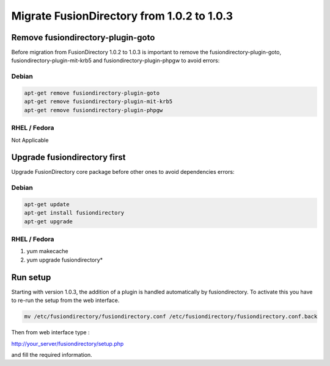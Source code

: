 Migrate FusionDirectory from 1.0.2 to 1.0.3
===========================================


Remove fusiondirectory-plugin-goto
^^^^^^^^^^^^^^^^^^^^^^^^^^^^^^^^^^

Before migration from FusionDirectory 1.0.2 to 1.0.3 is important to
remove the fusiondirectory-plugin-goto, fusiondirectory-plugin-mit-krb5
and fusiondirectory-plugin-phpgw to avoid errors:

Debian
~~~~~~

.. code-block:: shell

  apt-get remove fusiondirectory-plugin-goto
  apt-get remove fusiondirectory-plugin-mit-krb5
  apt-get remove fusiondirectory-plugin-phpgw

RHEL / Fedora
~~~~~~~~~~~~~

Not Applicable

Upgrade fusiondirectory first
^^^^^^^^^^^^^^^^^^^^^^^^^^^^^

Upgrade FusionDirectory core package before other ones to avoid
dependencies errors:

Debian
~~~~~~

.. code-block:: shell

   apt-get update
   apt-get install fusiondirectory
   apt-get upgrade

RHEL / Fedora
~~~~~~~~~~~~~

#. yum makecache
#. yum upgrade fusiondirectory\*

Run setup
^^^^^^^^^

Starting with version 1.0.3, the addition of a plugin is handled
automatically by fusiondirectory. To activate this you have to re-run
the setup from the web interface. 

.. code-block:: shell
   
   mv /etc/fusiondirectory/fusiondirectory.conf /etc/fusiondirectory/fusiondirectory.conf.back
   
Then from web interface type :

http://your_server/fusiondirectory/setup.php

and fill the required information.
